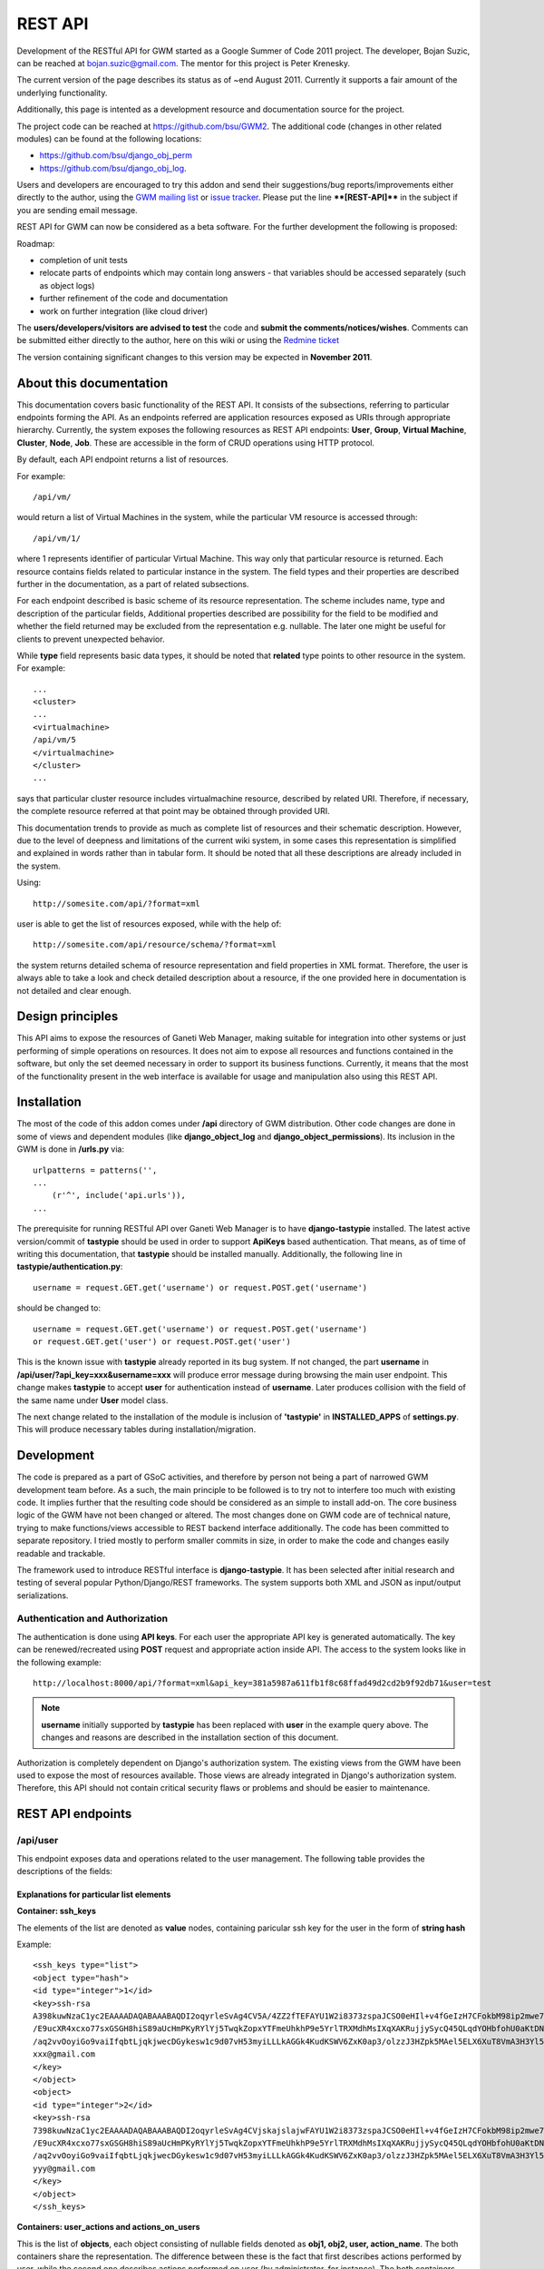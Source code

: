 ========
REST API
========

Development of the RESTful API for GWM started as a Google Summer of
Code 2011 project.
The developer, Bojan Suzic, can be reached at bojan.suzic@gmail.com.
The mentor for this project is Peter Krenesky.

The current version of the page describes its status as of ~end August
2011. Currently it supports a fair amount of the underlying
functionality.

Additionally, this page is intented as a development resource and
documentation source for the project.

The project code can be reached at https://github.com/bsu/GWM2.
The additional code (changes in other related modules) can be found at
the following locations:

* https://github.com/bsu/django_obj_perm 
* https://github.com/bsu/django_obj_log.

Users and developers are encouraged to try this addon and send their
suggestions/bug reports/improvements either directly to the author,
using the `GWM mailing list <http://groups.google.com/group/ganeti-webmgr>`_ or 
`issue tracker <http://code.osuosl.org/projects/ganeti-webmgr/issues>`_.
Please put the line ****[REST-API]**** in the subject if you are sending email
message.

REST API for GWM can now be considered as a beta software. For the
further development the following is proposed:

Roadmap:

* completion of unit tests
* relocate parts of endpoints which may contain long answers - that
  variables should be accessed separately (such as object logs)
* further refinement of the code and documentation
* work on further integration (like cloud driver)

The **users/developers/visitors are advised to test** the code and **submit
the comments/notices/wishes**. Comments can be submitted either directly
to the author, here on this wiki or using the `Redmine ticket <http://code.osuosl.org/issues/3573>`_

The version containing significant changes to this version may be
expected in **November 2011**.

About this documentation
------------------------

This documentation covers basic functionality of the REST API. It
consists of the subsections, referring to particular endpoints forming
the API. As an endpoints referred are application resources exposed as
URIs through appropriate hierarchy. Currently, the system exposes the
following resources as REST API endpoints: **User**,
**Group**, **Virtual Machine**, **Cluster**,
**Node**, **Job**. These are accessible in the form of
CRUD operations using HTTP protocol.

By default, each API endpoint returns a list of resources.

For example::

    /api/vm/

would return a list of Virtual Machines in the system, while the
particular VM resource is accessed through::

    /api/vm/1/

where 1 represents identifier of particular Virtual Machine. This way
only that particular resource is returned.
Each resource contains fields related to particular instance in the
system. The field types and their properties are described further in
the documentation, as a part of related subsections.

For each endpoint described is basic scheme of its resource
representation. The scheme includes name, type and description of the
particular fields, Additional properties described are  possibility for
the field to be modified and whether the field returned may be excluded
from the representation e.g. nullable. The later one might be useful for
clients to prevent unexpected behavior.

While **type** field represents basic data types, it should be
noted that **related** type points to other resource in the
system. For example::

    ...
    <cluster>
    ...
    <virtualmachine>
    /api/vm/5
    </virtualmachine>
    </cluster>
    ...

says that particular cluster resource includes virtualmachine
resource, described by related URI. Therefore, if necessary, the
complete resource referred at that point may be obtained through
provided URI.

This documentation trends to provide as much as complete list of
resources and their schematic description. However, due to the level of
deepness and limitations of the current wiki system, in some cases this
representation is simplified and explained in words rather than in
tabular form. It should be noted that all these descriptions are already
included in the system.

Using::

    http://somesite.com/api/?format=xml

user is able to get the list of resources exposed, while with the help of::

    http://somesite.com/api/resource/schema/?format=xml

the system returns detailed schema of resource representation and field
properties in XML format. Therefore, the user is always able to take a
look and check detailed description about a resource, if the one
provided here in documentation is not detailed and clear enough.

Design principles
-----------------

This API aims to expose the resources of Ganeti Web Manager, making
suitable for integration into other systems or just performing of simple
operations on resources. It does not aim to expose all resources and
functions contained in the software, but only the set deemed necessary
in order to support its business functions. Currently, it means that the
most of the functionality present in the web interface is available for
usage and manipulation also using this REST API.

Installation
------------

The most of the code of this addon comes under **/api**
directory of GWM distribution. Other code changes are done in some of
views and dependent modules (like **django_object_log** and
**django_object_permissions**). Its inclusion in the GWM is
done in **/urls.py** via::

    urlpatterns = patterns('',
    ...
        (r'^', include('api.urls')),
    ...

The prerequisite for running RESTful API over Ganeti Web Manager is to
have **django-tastypie** installed. The latest active
version/commit of **tastypie** should be used in order to
support **ApiKeys** based authentication. That means, as of
time of writing this documentation, that **tastypie** should be
installed manually. Additionally, the following line in
**tastypie/authentication.py**::

    username = request.GET.get('username') or request.POST.get('username')

should be changed to::

    username = request.GET.get('username') or request.POST.get('username')
    or request.GET.get('user') or request.POST.get('user')

This is the known issue with **tastypie** already reported in
its bug system. If not changed, the part **username** in
**/api/user/?api_key=xxx&username=xxx** will produce error
message during browsing the main user endpoint. This change makes
**tastypie** to accept **user** for authentication
instead of **username**. Later produces collision with the
field of the same name under **User** model class.

The next change related to the installation of the module is inclusion
of **'tastypie'** in **INSTALLED_APPS** of
**settings.py**. This will produce necessary tables during
installation/migration.

Development
-----------

The code is prepared as a part of GSoC activities, and therefore by
person not being a part of narrowed GWM development team before. As a
such, the main principle to be followed is to try not to interfere too
much with existing code. It implies further that the resulting code
should be considered as an simple to install add-on. The core business
logic of the GWM have not been changed or altered. The most changes done
on GWM code are of technical nature, trying to make functions/views
accessible to REST backend interface additionally. The code has been
committed to separate repository. I tried mostly to perform smaller
commits in size, in order to make the code and changes easily readable
and trackable.

The framework used to introduce RESTful interface is **django-tastypie**.
It has been selected after initial research and testing of several
popular Python/Django/REST frameworks. The system supports both XML and
JSON as input/output serializations.

Authentication and Authorization
~~~~~~~~~~~~~~~~~~~~~~~~~~~~~~~~

The authentication is done using **API keys**. For each user
the appropriate API key is generated automatically. The key can be
renewed/recreated using **POST** request and appropriate action
inside API. The access to the system looks like in the following
example::

    http://localhost:8000/api/?format=xml&api_key=381a5987a611fb1f8c68ffad49d2cd2b9f92db71&user=test

.. Note:: **username** initially supported by
          **tastypie** has been replaced with **user** in the
          example query above. The changes and reasons are described in the
          installation section of this document.

Authorization is completely dependent on Django's authorization system.
The existing views from the GWM have been used to expose the most of
resources available. Those views are already integrated in Django's
authorization system. Therefore, this API should not contain critical
security flaws or problems and should be easier to maintenance.

REST API endpoints
------------------

/api/user
~~~~~~~~~

This endpoint exposes data and operations related to the user
management.
The following table provides the descriptions of the fields:

.. raw:: html

	<table>
		<tr>
			<th>Name </th>
			<th>Type </th>
			<th>ReadOnly </th>
			<th>Nullable </th>
			<th>Description </th>
		</tr>
		<tr>
			<td><code>username</code></td>
			<td><code>string</code></td>
			<td> </td>
			<td> </td>
			<td>Required. 30 characters or fewer. Letters, numbers and @/./+/-/_ characters</td>
		</tr>
		<tr>
			<td><code>ssh_keys</code></td>
			<td><code>list</code></td>
			<td> </td>
			<td style="text-align:center;">x</td>
			<td>SSH keys for user's account. The list may be composed of several objects.</td>
		</tr>
		<tr>
			<td><code>first_name</code></td>
			<td><code>string</code></td>
			<td> </td>
			<td> </td>
			<td>Unicode string data. Ex: "Hello World"</td>
		</tr>
		<tr>
			<td><code>last_name</code></td>
			<td><code>string</code></td>
			<td> </td>
			<td> </td>
			<td>Unicode string data. Ex: "Hello World"</td>
		</tr>
		<tr>
			<td><code>actions_on_user</code></td>
			<td><code>list</code></td>
			<td style="text-align:center;">x</td>
			<td style="text-align:center;">x</td>
			<td>Returns the actions done on the user. The list is composed of objects, containing elements as described here.</td>
		</tr>
		<tr>
			<td><code>groups</code></td>
			<td><code>related</code></td>
			<td style="text-align:center;">x</td>
			<td style="text-align:center;">x</td>
			<td>Returns the groups the user is member of</td>
		</tr>
		<tr>
			<td><code>api_key</code></td>
			<td><code>string</code></td>
			<td style="text-align:center;">x</td>
			<td style="text-align:center;">x</td>
			<td>Returns the api key of the user</td>
		</tr>
		<tr>
			<td><code>used_resources</code></td>
			<td><code>list</code></td>
			<td style="text-align:center;">x</td>
			<td style="text-align:center;">x</td>
			<td>Returns the resources used by the objects user has access to in the form of the list.</td>
		</tr>
		<tr>
			<td><code>is_active</code></td>
			<td><code>boolean</code></td>
			<td> </td>
			<td> </td>
			<td>Designates whether this user should be treated as active. Unselect this instead of deleting accounts.</td>
		</tr>
		<tr>
			<td><code>id</code></td>
			<td><code>string</code></td>
			<td style="text-align:center;">x</td>
			<td> </td>
			<td>Unicode string data. Ex: "Hello World"</td>
		</tr>
		<tr>
			<td><code>is_superuser</code></td>
			<td><code>boolean</code></td>
			<td> </td>
			<td> </td>
			<td>Designates that this user has all permissions without explicitly assigning them.</td>
		</tr>
		<tr>
			<td><code>is_staff</code></td>
			<td><code>boolean</code></td>
			<td> </td>
			<td> </td>
			<td>Designates whether the user can log into this admin site.</td>
		</tr>
		<tr>
			<td><code>last_login</code></td>
			<td><code>datetime</code></td>
			<td> </td>
			<td> </td>
			<td>A date &#38; time as a string. Ex: "2010-11-10T03:07:43"</td>
		</tr>
		<tr>
			<td><code>date_joined</code></td>
			<td><code>datetime</code></td>
			<td> </td>
			<td> </td>
			<td>A date &#38; time as a string. Ex: "2010-11-10T03:07:43"</td>
		</tr>
		<tr>
			<td><code>user_actions</code></td>
			<td><code>list</code></td>
			<td style="text-align:center;">x</td>
			<td> </td>
			<td>Returns the actions done by the user. The list is composed of objects, containing elements as described here.</td>
		</tr>
		<tr>
			<td><code>permissions</code></td>
			<td><code>list</code></td>
			<td style="text-align:center;">x</td>
			<td style="text-align:center;">x</td>
			<td>Returns the status of users permissions on different families of objects</td>
		</tr>
		<tr>
			<td><code>password</code></td>
			<td><code>string</code></td>
			<td> </td>
			<td> </td>
			<td>Returns hashed password</td>
		</tr>
		<tr>
			<td><code>email</code></td>
			<td><code>string</code></td>
			<td> </td>
			<td> </td>
			<td>Unicode string data. Ex: "Hello World"</td>
		</tr>
		<tr>
			<td><code>resource_uri</code></td>
			<td><code>string</code></td>
			<td style="text-align:center;">x</td>
			<td> </td>
			<td>Unicode string data. Ex: "Hello World"</td>
		</tr>
	</table>

Explanations for particular list elements 
'''''''''''''''''''''''''''''''''''''''''

**Container: ssh_keys**

The elements of the list are denoted as **value** nodes,
containing paricular ssh key for the user in the form of **string
hash**

Example::

    <ssh_keys type="list">
    <object type="hash">
    <id type="integer">1</id>
    <key>ssh-rsa
    A398kuwNzaC1yc2EAAAADAQABAAABAQDI2oqyrleSvAg4CV5A/4ZZ2fTEFAYU1W2i8373zspaJCSO0eHIl+v4fGeIzH7CFokbM98ip2mwe7KtFk2VoO1
    /E9ucXR4xcxo77sxGSGH8hiS89aUcHmPKyRYlYj5TwqkZopxYTFmeUhkhP9e5YrlTRXMdhMsIXqXAKRujjySycQ45QLqdYOHbfohU0aKtDN01bYFOQ7/y/9wepXczlXD7rTIhT6
    /aq2vvOoyiGo9vaiIfqbtLjqkjwecDGykesw1c9d07vH53myiLLLkAGGk4KudKSWV6ZxK0ap3/olzzJ3HZpk5MAel5ELX6XuT8VmA3H3Yl5N//DrBUmKciMIaRx
    xxx@gmail.com
    </key>
    </object>
    <object>
    <id type="integer">2</id>
    <key>ssh-rsa
    7398kuwNzaC1yc2EAAAADAQABAAABAQDI2oqyrleSvAg4CVjskajslajwFAYU1W2i8373zspaJCSO0eHIl+v4fGeIzH7CFokbM98ip2mwe7KtFk2VoO1
    /E9ucXR4xcxo77sxGSGH8hiS89aUcHmPKyRYlYj5TwqkZopxYTFmeUhkhP9e5YrlTRXMdhMsIXqXAKRujjySycQ45QLqdYOHbfohU0aKtDN01bYFOQ7/y/9wepXczlXD7rTIhT6
    /aq2vvOoyiGo9vaiIfqbtLjqkjwecDGykesw1c9d07vH53myiLLLkAGGk4KudKSWV6ZxK0ap3/olzzJ3HZpk5MAel5ELX6XuT8VmA3H3Yl5N//DrBUmKciMIYYY
    yyy@gmail.com
    </key>
    </object>
    </ssh_keys>

**Containers: user_actions and actions_on_users**

This is the list of **objects**, each object consisting of
nullable fields denoted as **obj1, obj2, user, action_name**.
The both containers share the representation. The difference between
these is the fact that first describes actions performed by user, while
the second one describes actions performed on user (by administrator,
for instance).
The both containers provide read only information.

.. raw:: html

	<table>
		<tr>
			<th>Name </th>
			<th>Type </th>
			<th>Description </th>
		</tr>
		<tr>
			<td><code>obj1</code>, <code>obj2</code> </td>
			<td> <code>related</code> </td>
			<td> Describe action object</td>
		</tr>
		<tr>
			<td><code>timestamp</code> </td>
			<td> <code>timestamp&gt;</code> </td>
			<td> Date and time of action execution</td>
		</tr>
		<tr>
			<td><code>user</code></td>
			<td><code>related</code></td>
			<td>User performing the action</td>
		</tr>
		<tr>
			<td><code>action_name</code></td>
			<td><code>string</code></td>
			<td>Describes action name using internal descriptions</td>
		</tr>
	</table>

Example::

    <user_actions type="list">
    <object type="hash">
    <obj1>/api/vm/3/</obj1>
    <timestamp>2011-07-31T15:23:45.533479</timestamp>
    <obj2>/api/job/68/</obj2>
    <user>/api/user/2/</user>
    <action_name>VM_REBOOT</action_name>
    </object>
    <object type="hash">
    <obj1>/api/vm/3/</obj1>
    <timestamp>2011-07-31T17:04:02.333061</timestamp>
    <user>/api/user/2/</user>
    <action_name>EDIT</action_name>
    </object>

**Container used_resources**

This list consists of **object** elements, each containing
**resource**, **object** and **type**.
The field **object** represents related resource for which the
system resources consumption is given. The **type** is
**string** describing the object type using internal
descriptions (like **VirtualMachine** for virtual machine).
The **resource** contains subfields **virtual_cpus**,
**disk** and **ram**, each of type
**integer** and representing actual consumption of the
particular system resource in system's default dimension (e.g. MBs for
RAM consumption).

Example::

    <used_resources type="list">
    <object type="hash">
    <resource type="hash">
    <virtual_cpus type="integer">0</virtual_cpus>
    <disk type="integer">0</disk>
    <ram type="integer">0</ram>
    </resource>
    <object>/api/vm/3/</object><
    type>VirtualMachine</type>
    </object>
    <object type="hash">
    <resource type="hash">
    <virtual_cpus type="integer">0</virtual_cpus>
    <disk type="integer">0</disk>
    <ram type="integer">0</ram></resource>
    <object>/api/vm/11/</object>
    <type>VirtualMachine</type>
    </object>
    </used_resources>

**Container permissions**

**Permissions** contains elements describing particular
resource type, each further containing a list of resources. The primary
**elements** are described as **Cluster**,
**VirtualMachine**, **Group**. Their list member main
nodes are described as **object**, containing
**object** reference (related resource) for which the
permissions are set, and the **permissions** list containing
list of **values** as strings, describing permission type in
internal format (like **create_vm**).

Example::

    <permissions type="hash">
    <Cluster type="list"/>
    <Group type="list"/>
    <VirtualMachine type="list">
    <object type="hash">
    <object>/api/vm/3/</object>
    <permissions type="list">
    <value>admin</value>
    <value>power</value>
    <value>tags</value>
    </permissions>
    </object>
    <object type="hash">
    <object>/api/vm/11/</object>
    <permissions type="list">
    <value>admin</value>
    </permissions></object>
    </VirtualMachine>
    </permissions>


Manipulation and operations using POST/PUT/DELETE methods
'''''''''''''''''''''''''''''''''''''''''''''''''''''''''

The fields marked as non-readonly (table above) can be subject of
further manipulation and operations. **The same applies to the rest of
the document - those fields can be automatically updated or deleted by
performing analog request.**
In order to maintain consistency with REST approach, the
**PUT** method is used on currently available resources with
purpose to change or update them. On another side, **POST**
method is used either to generate new resources, or to perform
predefined actions on currently existing resources.

The following example demonstrates changing of users lastname and status
in system (disabling its account).
Request URI::

    PUT /api/user/1/?api_key=xxxxx&username=yyyyy

Request header::

    Content-Type: application/json
    Accept: application/json

Request payload::

    {"last_name":"New LastName", "is_active":false}

Server response::

    HTTP/1.1 204 NO CONTENT
    Date: Sat, 06 Aug 2011 11:18:25 GMT
    Server: WSGIServer/0.1 Python/2.7.1+
    Vary: Accept-Language, Cookie
    Content-Length: 0
    Content-Type: text/html; charset=utf-8
    Content-Language: en

The next example demonstrates generating of new Api key for the user:

Request URI::

    POST /api/user/2/?api_key=xxxxx&username=yyyyy

Request header::

    Content-Type: application/json
    Accept: application/xml

Request payload::

    {"action":"generate_api_key"}

Server response::

    HTTP/1.1 201 CREATED
    Date: Sat, 06 Aug 2011 11:21:56 GMT
    Server: WSGIServer/0.1 Python/2.7.1+
    Vary: Accept-Language, Cookie
    Content-Type: text/html; charset=utf-8
    Content-Language: en

Response body::

    <?xml version='1.0' encoding='utf-8'?>
    <object>
    <api_key>de0a57db0ce43d0f3c52f83eaf33387750ac9953</api_key>
    <userid>2</userid>
    </object>

For the API Key manipulation under **/api/user/** endpoint
implemented are two POST actions: **generate_api_key**, as
demonstrated in the example above, and **clean_api_key**.
The former generates a new API key for the user and returns it in the
response, while the later one cleans user's API key. This way its access
to the system using REST API is disabled, but the standard access using
web interface is untouch.

Additionally, two POST actions are implemented for user-group membership
manipulation.

.. raw:: html

	<table>
		<tr>
			<th>Action </th>
			<th>Payload </th>
			<th>Description </th>
			<th>Example </th>
		</tr>
		<tr>
			<td><code>add_to_group</code></td>
			<td><code>group</code></td>
			<td>Add the user to the group</td>
			<td><pre>{'action':'add_to_group', 'group':'/api/group/1/'}</pre></td>
		</tr>
		<tr>
			<td><code>remove_from_group</code></td>
			<td><code>group</code></td>
			<td>Remove the user from the group</td>
			<td><pre>{'action':'remove_from_group', 'group':'/api/group/1/'}</pre></td>
		</tr>
		<tr>
			<td><code>generate_api_key</code></td>
			<td style="text-align:center;">-</td>
			<td>Generate API key for the user </td>
			<td><pre>{'action':'generate_api_key'}</pre></td>
		</tr>
		<tr>
			<td><code>clean_api_key</code></td>
			<td style="text-align:center;">-</td>
			<td>Clean API key for the user </td>
			<td><pre>{'action':'clean_api_key'}</pre></td>
		</tr>
	</table>

/api/group
~~~~~~~~~~

This endpoint exposes data and operations related to the group
management.
The following table summarizes supported fields. 

.. raw:: html

	<table>
		<tr>
			<th>Name </th>
			<th>Type </th>
			<th>ReadOnly </th>
			<th>Nullable </th>
			<th>Description </th>
		</tr>
		<tr>
			<td><code>actions_on_group</code></td>
			<td><code>list</code></td>
			<td style="text-align:center;">x</td>
			<td> </td>
			<td>Returns the actions done on the group. The list is composed of objects, containing elements as described here.</td>
		</tr>
		<tr>
			<td><code>users</code></td>
			<td><code>related</code></td>
			<td> </td>
			<td style="text-align:center;">x</td>
			<td>Returns a list of the users belonging to the group.</td>
		</tr>
		<tr>
			<td><code>used_resources</code></td>
			<td><code>list</code></td>
			<td style="text-align:center;">x</td>
			<td style="text-align:center;">x</td>
			<td>Returns the resources used by the objects the group has access to in the form of the list.</td>
		</tr>
		<tr>
			<td><code>permissions</code></td>
			<td><code>list</code></td>
			<td style="text-align:center;">x</td>
			<td style="text-align:center;">x</td>
			<td>Returns the status of users permissions on different families of objects</td>
		</tr>
		<tr>
			<td><code>resource_uri</code></td>
			<td><code>string</code></td>
			<td style="text-align:center;">x</td>
			<td> </td>
			<td>Unicode string data. Ex: "Hello World"</td>
		</tr>
		<tr>
			<td><code>id</code></td>
			<td><code>string</code></td>
			<td style="text-align:center;">x</td>
			<td> </td>
			<td>Unicode string data. Ex: "Hello World"</td>
		</tr>
		<tr>
			<td><code>name</code></td>
			<td><code>string</code></td>
			<td> </td>
			<td> </td>
			<td>Unicode string data. Ex: "Hello World"</td>
		</tr>
	</table>

**Container: actions_on_group**

This is the list of **objects**, each object consisting of
nullable fields denoted as **obj1, obj2, user, action_name**.
This container describes actions performed on the group (by
administrator, for instance) in the form of read-only information.
Please note that inclusion od **obj1** and **obj2**
depends on the action type, e.g. one of these may be omitted.

.. raw:: html

	<table>
		<tr>
			<th>Name </th>
			<th>Type </th>
			<th>Description </th>
		</tr>
		<tr>
			<td><code>obj1</code>, <code>obj2</code> </td>
			<td> <code>related</code> </td>
			<td> Describe action object</td>
		</tr>
		<tr>
			<td><code>timestamp</code> </td>
			<td> <code>timestamp&gt;</code> </td>
			<td> Date and time of action execution</td>
		</tr>
		<tr>
			<td><code>user</code></td>
			<td><code>related</code></td>
			<td>User performing the action</td>
		</tr>
		<tr>
			<td><code>action_name</code></td>
			<td><code>string</code></td>
			<td>Describes action name using internal descriptions</td>
		</tr>
	</table>

Example::

    <actions_on_group type="list">
    <object type="hash">
    <obj1>/api/group/1/</obj1>
    <timestamp>2011-07-29T08:28:24.566903</timestamp>
    <user>/api/user/1/</user>
    <action_name>CREATE</action_name>
    </object>
    <object type="hash">
    <obj1>/api/cluster/1/</obj1>
    <timestamp>2011-07-29T08:28:59.854791</timestamp>
    <obj2>/api/group/1/</obj2>
    <user>/api/user/1/</user>
    <action_name>ADD_USER</action_name>
    </object>
    </actions_on_group>

**Field: users**

This simple field contains a list of users belonging to the group. The
type of the resource is **related**, which means that it points
to the URI representing the resource. Example::

    <users type="list">
    <value>/api/user/2/</value>
    <value>/api/user/3/</value>
    </users>

**Container used_resources**

The syntax used here is the same as used in the <object>User</object>
resource. For more information and example, please refer to the user
section of this document.

**Container permissions**

The syntax used here is the same as used in the <object>User</object>
resource. For more information and example, please refer to the user
section of this document.


Manipulation actions
''''''''''''''''''''

.. raw:: html

	<table>
		<tr>
			<th>Action </th>
			<th>Payload </th>
			<th>Description </th>
			<th>Example </th>
		</tr>
		<tr>
			<td><code>add_user</code></td>
			<td><code>user</code></td>
			<td>Add the user to the group</td>
			<td><pre>{'action':'add_user', 'user':'/api/user/2/'}</pre></td>
		</tr>
		<tr>
			<td><code>remove_user</code></td>
			<td><code>user</code></td>
			<td>Remove the user from the group</td>
			<td><pre>{'action':'remove_user', 'user':'/api/user/2/'}</pre></td>
		</tr>
	</table>

/api/vm
~~~~~~~

This endpoint exposes methods for VirtualMachine inspection and
manipulation.

**Important**: as the attributes exposing VM object are related to many
other objects and many calls are done on different views, here the
somewhat different approach to attribute exposure is used. At the main
point **/api/vm/**, which provides a list of virtual machines,
only the basic attributes of VM are provided. However, when the
particular object is called, sad **/api/vm/3/**, the system
returns additional set of its attributes. This is due to need to perform
additional calls which introduce network latency. Performing all those
calls at once for all virtual machines could produce unnecessary
overhead.

Fields exposed (main endpoint):

.. raw:: html

	<table>
		<tr>
			<th>Name </th>
			<th>Type </th>
			<th>ReadOnly </th>
			<th>Nullable </th>
			<th>Description </th>
		</tr>
		<tr>
			<td><code>pending_delete</code></td>
			<td><code>boolean</code></td>
			<td> </td>
			<td> </td>
			<td>Boolean data. Ex: True</td>
		</tr>
		<tr>
			<td><code>ram</code></td>
			<td><code>integer</code></td>
			<td> </td>
			<td> </td>
			<td>Integer data. Ex: 2673</td>
		</tr>
		<tr>
			<td><code>cluster</code></td>
			<td><code>related</code></td>
			<td> </td>
			<td style="text-align:center;">x</td>
			<td>A single related resource. Can be either a URI or set of nested resource data.</td>
		</tr>
		<tr>
			<td><code>last_job</code></td>
			<td><code>related</code></td>
			<td> </td>
			<td style="text-align:center;">x</td>
			<td>A single related resource. Can be either a URI or set of nested resource data.</td>
		</tr>
		<tr>
			<td><code>virtual_cpus</code></td>
			<td><code>integer</code></td>
			<td> </td>
			<td> </td>
			<td>Integer data. Ex: 2673</td>
		</tr>
		<tr>
			<td><code>id</code></td>
			<td><code>string</code></td>
			<td> </td>
			<td> </td>
			<td>Unicode string data. Ex: "Hello World"</td>
		</tr>
		<tr>
			<td><code>hostname</code></td>
			<td><code>string</code></td>
			<td> </td>
			<td> </td>
			<td>Unicode string data. Ex: "Hello World"</td>
		</tr>
		<tr>
			<td><code>status</code></td>
			<td><code>string</code></td>
			<td> </td>
			<td> </td>
			<td>Unicode string data. Ex: "Hello World"</td>
		</tr>
		<tr>
			<td><code>secondary_node</code></td>
			<td><code>related</code></td>
			<td> </td>
			<td style="text-align:center;">x</td>
			<td>A single related resource. Can be either a URI or set of nested resource data.</td>
		</tr>
		<tr>
			<td><code>operating_system</code></td>
			<td><code>string</code></td>
			<td> </td>
			<td> </td>
			<td>Unicode string data. Ex: "Hello World"</td>
		</tr>
		<tr>
			<td><code>disk_size</code></td>
			<td><code>integer</code></td>
			<td> </td>
			<td> </td>
			<td>Integer data. Ex: 2673</td>
		</tr>
		<tr>
			<td><code>primary_node</code></td>
			<td><code>related</code></td>
			<td> </td>
			<td style="text-align:center;">x</td>
			<td>A single related resource. Can be either a URI or set of nested resource data.</td>
		</tr>
		<tr>
			<td><code>resource_uri</code></td>
			<td><code>string</code></td>
			<td> </td>
			<td> </td>
			<td>Unicode string data. Ex: "Hello World"</td>
		</tr>
	</table>

Fields exposed (additionally, particular object):

.. raw:: html

	<table>
		<tr>
			<th>Name </th>
			<th>Type </th>
			<th>ReadOnly </th>
			<th>Nullable </th>
			<th>Description </th>
		</tr>
		<tr>
			<td><code>cluster_admin</code></td>
			<td><code>Boolean</code></td>
			<td style="text-align:center;">x</td>
			<td> </td>
			<td>Determines if the current user has admin permissions over cluster.</td>
		</tr>
		<tr>
			<td><code>power</code></td>
			<td><code>Boolean</code></td>
			<td style="text-align:center;">x</td>
			<td> </td>
			<td>Determines if the current user has admin permissions to power vm.</td>
		</tr>
		<tr>
			<td><code>modify</code></td>
			<td><code>Boolean</code></td>
			<td style="text-align:center;">x</td>
			<td> </td>
			<td>Determines if the current user has admin permissions to modify vm.</td>
		</tr>
		<tr>
			<td><code>job</code></td>
			<td><code>Boolean</code></td>
			<td style="text-align:center;">x</td>
			<td style="text-align:center;">x</td>
			<td>Points to the jobs related to the vm, if any.</td>
		</tr>
		<tr>
			<td><code>actions_on_vm</code></td>
			<td><code>list</code></td>
			<td style="text-align:center;">x</td>
			<td style="text-align:center;">x</td>
			<td>Returns the actions done on the user. The list is composed of objects, containing elements as described here.</td>
		</tr>
		<tr>
			<td><code>permissions</code></td>
			<td><code>list</code></td>
			<td style="text-align:center;">x</td>
			<td> </td>
			<td>Lists the objects (users and groups) having permissions over vm. Contains sublists users and groups, each having objects pointing to related user/group.</td>
		</tr>
		<tr>
			<td><code>admin</code></td>
			<td><code>Boolean</code></td>
			<td style="text-align:center;">x</td>
			<td> </td>
			<td>Determines if the current user has admin permissions over vm.</td>
		</tr>
		<tr>
			<td><code>remove</code></td>
			<td><code>Boolean</code></td>
			<td style="text-align:center;">x</td>
			<td> </td>
			<td>Determines if the current user has permissions to remove vm.</td>
		</tr>
		<tr>
			<td><code>migrate</code></td>
			<td><code>Boolean</code></td>
			<td style="text-align:center;">x</td>
			<td> </td>
			<td>Determines if the current user has admin permissions to migrate.</td>
		</tr>
	</table>

**Containers: actions_on_vm and permissions**

The format and members of those lists are similar to previous mentioned
fields, e.g. in **cluster** endpoint. For detailed description,
please refer to those.

The field **actions_on_vm** contains object(s) taking part in
action, user initiated the action, timestamp and the internal
description of the action in form of the string. The field
**permissions>** lists users and groups (as related fields)
which have any form of permissions on virtual machine.

**Operations supported**

Operations on VM are accomplished in form of action. Action is initiated
using POST request.
Example::

    POST /api/vm/7
    {"action":"shutdown"}

In this example, user initiates @POST@ request on Virtual Machine
described with @id=7@. The action type is described in field @action@ in
request header.

After the action is initiated, server sends back response.
Example:

Header::

    HTTP/1.1 200 OK
    Date: Wed, 27 Jul 2011 18:39:31 GMT
    Server: WSGIServer/0.1 Python/2.7.1+
    Vary: Accept-Language, Cookie
    Content-Type: application/json
    Content-Language: en

Body::

    {"end_ts": null, "id": "138722", "oplog": [[]], "opresult": [null],
    "ops": [{"OP_ID": "OP_INSTANCE_SHUTDOWN", "debug_level": 0, "dry_run":
    false, "ignore_offline_nodes": false, "instance_name":
    "ooga.osuosl.org", "priority": 0, "timeout": 120}], "opstatus":
    ["running"], "received_ts": [1311791966, 837045], "start_ts":
    [1311791966, 870332], "status": "running", "summary":
    ["INSTANCE_SHUTDOWN(ooga.osuosl.org)"]}

The following actions and parameters are supported:

.. raw:: html

	<table>
		<tr>
			<td>Action</td>
			<td>Parameters</td>
			<td>Description</td>
		</tr>
		<tr>
			<td>reboot</td>
			<td></td>
			<td>Reboot VM</td>
		</tr>
		<tr>
			<td>shutdown</td>
			<td></td>
			<td>Shutdown VM</td>
		</tr>
		<tr>
			<td>startup</td>
			<td></td>
			<td>Start VM up</td>
		</tr>
		<tr>
			<td>rename</td>
			<td>hostname,ip_check,name_check</td>
			<td>Rename VM</td>
		</tr>
	</table>

/api/cluster
~~~~~~~~~~~~

This endpoint describes fields and operations available for the Cluster.

.. raw:: html

    <table>
		<tr>
			<th>Name </th>
			<th>Type </th>
			<th>ReadOnly </th>
			<th>Nullable </th>
			<th>Description </th>
		</tr>
		<tr>
			<td><code>ram</code></td>
			<td><code>integer</code></td>
			<td> </td>
			<td style="text-align:center;">x</td>
			<td>Integer data. Ex: 2673</td>
		</tr>
		<tr>
			<td><code>nodes_count</code></td>
			<td><code>Integer</code></td>
			<td style="text-align:center;">x</td>
			<td style="text-align:center;">x</td>
			<td>Returns nodes count for the cluster.</td>
		</tr>
		<tr>
			<td><code>default_hypervisor</code></td>
			<td><code>string</code></td>
			<td style="text-align:center;">x</td>
			<td> </td>
			<td>Returns a default hypervisor for the cluster.</td>
		</tr>
		<tr>
			<td><code>virtual_cpus</code></td>
			<td><code>integer</code></td>
			<td> </td>
			<td style="text-align:center;">x</td>
			<td>Integer data. Ex: 2673</td>
		</tr>
		<tr>
			<td><code>disk</code></td>
			<td><code>integer</code></td>
			<td> </td>
			<td style="text-align:center;">x</td>
			<td>Integer data. Ex: 2673</td>
		</tr>
		<tr>
			<td><code>port</code></td>
			<td><code>integer</code></td>
			<td> </td>
			<td> </td>
			<td>Integer data. Ex: 2673</td>
		</tr>
		<tr>
			<td><code>hostname</code></td>
			<td><code>string</code></td>
			<td> </td>
			<td> </td>
			<td>Unicode string data. Ex: "Hello World"</td>
		</tr>
		<tr>
			<td><code>id</code></td>
			<td><code>string</code></td>
			<td> </td>
			<td> </td>
			<td>Unicode string data. Ex: "Hello World"</td>
		</tr>
		<tr>
			<td><code>available_ram</code></td>
			<td><code>list</code></td>
			<td style="text-align:center;">x</td>
			<td style="text-align:center;">x</td>
			<td>Returns a list with elements describing RAM status, including total, allocated, used and free memory.</td>
		</tr>
		<tr>
			<td><code>master</code></td>
			<td><code>string</code></td>
			<td style="text-align:center;">x</td>
			<td> </td>
			<td>Returns master node</td>
		</tr>
		<tr>
			<td><code>missing_ganeti</code></td>
			<td><code>list</code></td>
			<td style="text-align:center;">x</td>
			<td style="text-align:center;">x</td>
			<td>Returns a list with names of missing nodes in ganeti.</td>
		</tr>
		<tr>
			<td><code>username</code></td>
			<td><code>string</code></td>
			<td> </td>
			<td style="text-align:center;">x</td>
			<td>Unicode string data. Ex: "Hello World"</td>
		</tr>
		<tr>
			<td><code>missing_db</code></td>
			<td><code>list</code></td>
			<td style="text-align:center;">x</td>
			<td style="text-align:center;">x</td>
			<td>Returns a list with names of missing nodes in DB.</td>
		</tr>
		<tr>
			<td><code>description</code></td>
			<td><code>string</code></td>
			<td> </td>
			<td style="text-align:center;">x</td>
			<td>Unicode string data. Ex: "Hello World"</td>
		</tr>
		<tr>
			<td><code>software_version</code></td>
			<td><code>string</code></td>
			<td style="text-align:center;">x</td>
			<td> </td>
			<td>Returns a software version.</td>
		</tr>
		<tr>
			<td><code>quota</code></td>
			<td><code>list</code></td>
			<td style="text-align:center;">x</td>
			<td style="text-align:center;">x</td>
			<td>Returns a list containing objects describing quotas for the user performing the request.</td>
		</tr>
		<tr>
			<td><code>slug</code></td>
			<td><code>string</code></td>
			<td> </td>
			<td> </td>
			<td>Unicode string data. Ex: "Hello World"</td>
		</tr>
		<tr>
			<td><code>info</code></td>
			<td><code>list</code></td>
			<td style="text-align:center;">x</td>
			<td style="text-align:center;">x</td>
			<td>Complex container exposing many information related to the cluster. More details with example can be found in documentation/wiki.</td>
		</tr>
		<tr>
			<td><code>available_disk</code></td>
			<td><code>list</code></td>
			<td style="text-align:center;">x</td>
			<td style="text-align:center;">x</td>
			<td>Returns a list with elements describing disk status, including total, allocated, used and free disk space.</td>
		</tr>
		<tr>
			<td><code>default_quota</code></td>
			<td><code>list</code></td>
			<td style="text-align:center;">x</td>
			<td style="text-align:center;">x</td>
			<td>Returns a list containing objects describing default quotas.</td>
		</tr>
		<tr>
			<td><code>resource_uri</code></td>
			<td><code>string</code></td>
			<td> </td>
			<td> </td>
			<td>Unicode string data. Ex: "Hello World"</td>
		</tr>
		<tr>
			<td><code>vm_count</code></td>
			<td><code>Integer</code></td>
			<td style="text-align:center;">x</td>
			<td style="text-align:center;">x</td>
			<td>Returns a number of virtual machines on the cluster.</td>
		</tr>
	</table>

**Containers: available_ram and available_disk**

The first container provides information about status of the RAM in the
cluster. Analogously, the second one provides information about disk
space in the cluster. 

.. raw:: html

    <table>
		<tr>
			<th>Name </th>
			<th>Type </th>
			<th>Description </th>
		</tr>
		<tr>
			<td><code>total</code> </td>
			<td> <code>Integer</code> </td>
			<td> Total RAM available to the cluster</td>
		</tr>
		<tr>
			<td><code>allocated</code> </td>
			<td> <code>Integer&gt;</code> </td>
			<td> Allocated RAM</td>
		</tr>
		<tr>
			<td><code>used</code></td>
			<td><code>Integer</code></td>
			<td>Amount of RAM used in the cluster</td>
		</tr>
		<tr>
			<td><code>free</code></td>
			<td><code>Integer</code></td>
			<td>Free RAM</td>
		</tr>
	</table>

Example::

    <available_ram type="hash">
    <allocated type="integer">1024</allocated>
    <total type="integer">2004</total>
    <used type="integer">874</used>
    <free type="integer">980</free>
    </available_ram>

**Containers: missing_ganeti and missing_db**

Here the names of the missing machines are provided in the simple form.
The former container describes machines missing in the Ganeti, while the
former contains the machines missing in the database.

Example::

    <missing_db type="list">
    <value>3429_test</value>
    <value>breakthis.gwm.osuosl.org</value>
    <value>brookjon.gwm.osuosl.org</value>
    <value>noinstall2.gwm.osuosl.org</value>
    </missing_db>

**Container: quota and default_quota**

This container returns the quotas for the user performing request. If
the user is not found or do not have a quotas assigned, default quota is
returned.
If there are no values for the specific quota element, null is returned.
Default_quota container is additionally returned for the case that quota
for the user if found.

.. raw:: html

    <table>
		<tr>
			<th>Name </th>
			<th>Type </th>
			<th>Description </th>
		</tr>
		<tr>
			<td><code>default</code> </td>
			<td> <code>Integer</code> </td>
			<td> Used if default quota is returned</td>
		</tr>
		<tr>
			<td><code>virtual_cpus</code> </td>
			<td> <code>Integer</code> </td>
			<td> Virtual CPUs</td>
		</tr>
		<tr>
			<td><code>ram</code></td>
			<td><code>Integer</code></td>
			<td>Amount of RAM available to the user</td>
		</tr>
		<tr>
			<td><code>disk</code></td>
			<td><code>Integer</code></td>
			<td>Amount of disk available to the user</td>
		</tr>
	</table>

Example::

    <quota type="hash">
    <default type="integer">1</default>
    <virtual_cpus type="null"/>
    <ram type="null"/>
    <disk type="null"/>
    </quota>

**Container: info**

This element provides extensive information related to the cluster.
These information are used internally in Ganeti Web Manager to render
specific pages. As of level of detail used, the field contained here
will not be described but just provided in detail in example.

::

    <info type="hash">
    <default_iallocator/>
    <maintain_node_health type="boolean">False</maintain_node_health>
    <hvparams type="hash">
    <kvm type="hash">
    <nic_type>paravirtual</nic_type>
    <use_chroot type="boolean">False</use_chroot>
    <migration_port type="integer">8102</migration_port>
    <vnc_bind_address>0.0.0.0</vnc_bind_address>
    <cdrom2_image_path/>
    <usb_mouse/>
    <migration_downtime type="integer">30</migration_downtime>
    <floppy_image_path/>
    <kernel_args>ro</kernel_args>
    <cdrom_image_path/>
    <boot_order>disk</boot_order>
    <vhost_net type="boolean">False</vhost_net>
    <disk_cache>default</disk_cache>
    <kernel_path/>
    <initrd_path/>
    <vnc_x509_verify type="boolean">False</vnc_x509_verify>
    <vnc_tls type="boolean">False</vnc_tls>
    <cdrom_disk_type/>
    <use_localtime type="boolean">False</use_localtime>
    <security_domain/>
    <serial_console type="boolean">False</serial_console>
    <kvm_flag/>
    <vnc_password_file/>
    <migration_bandwidth type="integer">32</migration_bandwidth>
    <disk_type>paravirtual</disk_type>
    <migration_mode>live</migration_mode>
    <security_model>pool</security_model>
    <root_path>/dev/vda3</root_path>
    <vnc_x509_path/>
    <acpi type="boolean">True</acpi>
    <mem_path/>
    </kvm>
    </hvparams>
    <default_hypervisor>kvm</default_hypervisor>
    <uid_pool type="list">
    <objects>
    <value type="integer">8001</value>
    <value type="integer">8030</value>
    </objects>
    </uid_pool>
    <prealloc_wipe_disks type="boolean">False</prealloc_wipe_disks>
    <primary_ip_version type="integer">4</primary_ip_version>
    <mtime type="float">1308862451.98</mtime>
    <os_hvp type="hash"/>
    <osparams type="hash"/>
    <uuid>0b3b2432-a8e1-4c17-a99b-87303841cb95</uuid>
    <export_version type="integer">0</export_version>
    <hidden_os type="list"/>
    <master>gwm1.osuosl.org</master>
    <nicparams type="hash">
    <default type="hash">
    <link>br0</link>
    <mode>bridged</mode>
    </default>
    </nicparams>
    <protocol_version type="integer">2040000</protocol_version>
    <config_version type="integer">2040000</config_version>
    <software_version>2.4.2</software_version>
    <tags type="list"/>
    <os_api_version type="integer">20</os_api_version>
    <candidate_pool_size type="integer">10</candidate_pool_size>
    <file_storage_dir>/var/lib/ganeti-storage/file</file_storage_dir>
    <blacklisted_os type="list"/>
    <enabled_hypervisors type="list">
    <value>kvm</value>
    </enabled_hypervisors>
    <drbd_usermode_helper>/bin/true</drbd_usermode_helper>
    <reserved_lvs type="list"/>
    <ctime type="float">1292887189.41</ctime>
    <name>gwm.osuosl.org</name>
    <master_netdev>eth0</master_netdev>
    <ndparams type="hash">
    <oob_program type="null"/>
    </ndparams>
    <architecture type="list">
    <value>64bit</value>
    <value>x86_64</value>
    </architecture>
    <volume_group_name>ganeti</volume_group_name>
    <beparams type="hash">
    <default type="hash">
    <auto_balance type="boolean">True</auto_balance>
    <vcpus type="integer">2</vcpus>
    <memory type="integer">512</memory>
    </default>
    </beparams>
    </info>

/api/node
~~~~~~~~~

In this endpoint exposed are the attributes and operations on the
Cluster.

.. raw:: html

    <table>
		<tr>
			<th>Name </th>
			<th>Type </th>
			<th>ReadOnly </th>
			<th>Nullable </th>
			<th>Description </th>
		</tr>
		<tr>
			<td><code>info</code></td>
			<td><code>list</code></td>
			<td style="text-align:center;">x</td>
			<td> </td>
			<td>This complex field returns various information related to the node.</td>
		</tr>
		<tr>
			<td><code>ram_free</code></td>
			<td><code>integer</code></td>
			<td style="text-align:center;">x</td>
			<td> </td>
			<td>Integer data. Ex: 2673</td>
		</tr>
		<tr>
			<td><code>Admin</code></td>
			<td><code>boolean</code></td>
			<td style="text-align:center;">x</td>
			<td> </td>
			<td>Determines if the user has admin status on the node</td>
		</tr>
		<tr>
			<td><code>hostname</code></td>
			<td><code>string</code></td>
			<td style="text-align:center;">x</td>
			<td> </td>
			<td>Hostname of the node</td>
		</tr>
		<tr>
			<td><code>modify</code></td>
			<td><code>boolean</code></td>
			<td style="text-align:center;">x</td>
			<td> </td>
			<td>Determines if the user is able to modify node parameters</td>
		</tr>
		<tr>
			<td><code>cluster</code></td>
			<td><code>related</code></td>
			<td style="text-align:center;">x</td>
			<td> </td>
			<td>Cluster the node belongs to</td>
		</tr>
		<tr>
			<td><code>disk_total</code></td>
			<td><code>integer</code></td>
			<td> </td>
			<td> </td>
			<td>Integer data. Ex: 2673</td>
		</tr>
		<tr>
			<td><code>node_count</code></td>
			<td><code>Integer</code></td>
			<td style="text-align:center;">x</td>
			<td> </td>
			<td>Number of the nodes in the cluster</td>
		</tr>
		<tr>
			<td><code>last_job</code></td>
			<td><code>related</code></td>
			<td> </td>
			<td style="text-align:center;">x</td>
			<td>A single related resource. Can be either a URI or set of nested resource data.</td>
		</tr>
		<tr>
			<td><code>disk_free</code></td>
			<td><code>integer</code></td>
			<td style="text-align:center;">x</td>
			<td> </td>
			<td>Integer data. Ex: 2673</td>
		</tr>
		<tr>
			<td><code>ram_total</code></td>
			<td><code>integer</code></td>
			<td style="text-align:center;">x</td>
			<td> </td>
			<td>Integer data. Ex: 2673</td>
		</tr>
		<tr>
			<td><code>role</code></td>
			<td><code>string</code></td>
			<td style="text-align:center;">x</td>
			<td> </td>
			<td>Unicode string data. Ex: "Hello World"</td>
		</tr>
		<tr>
			<td><code>offline</code></td>
			<td><code>boolean</code></td>
			<td style="text-align:center;">x</td>
			<td> </td>
			<td>Boolean data. Ex: True</td>
		</tr>
		<tr>
			<td><code>id</code></td>
			<td><code>string</code></td>
			<td style="text-align:center;">x</td>
			<td> </td>
			<td>Unicode string data. Ex: "Hello World"</td>
		</tr>
		<tr>
			<td><code>primary_list</code></td>
			<td><code>list</code></td>
			<td style="text-align:center;">x</td>
			<td style="text-align:center;">x </td>
			<td>List of virtual machines (primary node). Contains vm link (related) and hostname for particular object.</td>
		</tr>
		<tr>
			<td><code>secondary_list</code></td>
			<td><code>list</code></td>
			<td style="text-align:center;">x</td>
			<td style="text-align:center;">x </td>
			<td>List of virtual machines (secondary node). Contains vm link (related) and hostname for particular object.</td>
		</tr>
		<tr>
			<td><code>actions_on_node</code></td>
			<td><code>list</code></td>
			<td style="text-align:center;">x</td>
			<td> </td>
			<td>Returns the actions done on the node. The list is composed of objects, containing elements as described here.</td>
		</tr>
		<tr>
			<td><code>resource_uri</code></td>
			<td><code>string</code></td>
			<td style="text-align:center;">x</td>
			<td> </td>
			<td>Unicode string data. Ex: "Hello World"</td>
		</tr>
	</table>

**Container: actions_on_node**

This container provides the actions done on the node in form of the log.
It is similar in the form to the other actions_on_X containers in other
endpoints. For more info please take a look there.

**Container: primary_list and secondary_list**

These containers provide the list of virtual machines existing on the
node in primary and secondary node mode.
The list is simple and includes object hostname and related link.
Example::

    <primary_list type="list">
    <object type="hash">
    <hostname>3429</hostname>
    <resource>/api/vm/1/</resource>
    </object>
    <object type="hash">
    <hostname>breakthis.gwm.osuosl.org</hostname>
    <resource>/api/vm/2/</resource>
    </object>
    </primary_list>

**Container: info**

This element provides extensive information related to the node. These
information are used internally in Ganeti Web Manager to render specific
pages. As of level of detail used, the field contained here will be
described partially only. It should be noted that the elements in the
table may be nullable. The full example output is included after the
table.

.. raw:: html

    <table>
		<tr>
			<th>Name </th>
			<th>Type </th>
			<th>Description </th>
		</tr>
		<tr>
			<td><code>pinst_cnt</code> </td>
			<td> <code>Integer</code> </td>
			<td> Number of virtual machines for which the node is primary</td>
		</tr>
		<tr>
			<td><code>sinst_cnt</code> </td>
			<td> <code>Integer</code> </td>
			<td> Number of virtual machines for which the node is secondary</td>
		</tr>
		<tr>
			<td><code>pinst_list</code> </td>
			<td> <code>List</code> </td>
			<td> Virtual machines on this node (primary)</td>
		</tr>
		<tr>
			<td><code>sinst_list</code> </td>
			<td> <code>List</code> </td>
			<td> Virtual machines on this node (secondary)</td>
		</tr>
		<tr>
			<td><code>drained</code> </td>
			<td> <code>Boolean</code> </td>
			<td> Determines if the node is drained</td>
		</tr>
		<tr>
			<td><code>offline</code> </td>
			<td> <code>Boolean</code> </td>
			<td> Determines if the node is ofline</td>
		</tr>
		<tr>
			<td><code>vm_capable</code> </td>
			<td> <code>Boolean</code> </td>
			<td> Determines if the node is capable of hosting virtual machines</td>
		</tr>
		<tr>
			<td><code>master_capable</code> </td>
			<td> <code>Boolean</code> </td>
			<td> Determines if the node is capable to become master node</td>
		</tr>
		<tr>
			<td><code>master_candidate</code> </td>
			<td> <code>Boolean</code> </td>
			<td> Determines if the node is master candidate</td>
		</tr>
		<tr>
			<td><code>mnode</code> </td>
			<td> <code>Boolean</code> </td>
			<td> Determines if the node is active master node</td>
		</tr>
		<tr>
			<td><code>pip</code> </td>
			<td> <code>String</code> </td>
			<td> Primary IP address of the node</td>
		</tr>
		<tr>
			<td><code>sip</code> </td>
			<td> <code>String</code> </td>
			<td> Secondary IP address of the node</td>
		</tr>
		<tr>
			<td><code>uuid</code> </td>
			<td> <code>String</code> </td>
			<td> UUID</td>
		</tr>
		<tr>
			<td><code>group.uuid</code> </td>
			<td> <code>String</code> </td>
			<td>group UUID</td>
		</tr>
		<tr>
			<td><code>tags</code> </td>
			<td> <code>List</code> </td>
			<td> Tags attached to the node</td>
		</tr>
	</table>

::

    <info type="hash">
    <dfree type="integer">30336</dfree>
    <cnodes type="integer">1</cnodes>
    <serial_no type="integer">1</serial_no>
    <dtotal type="integer">60012</dtotal>
    <sinst_cnt type="integer">0</sinst_cnt>
    <mtime type="null"/>
    <pip>140.211.15.61</pip>
    <mfree type="integer">1310</mfree>
    <sip>140.211.15.61</sip>
    <uuid>4a0e9df5-0b59-4643-b156-c133edb035bc</uuid>
    <drained type="boolean">False</drained>
    <sinst_list type="list"/>
    <csockets type="integer">1</csockets>
    <role>M</role>
    <ctotal type="integer">2</ctotal>
    <offline type="boolean">False</offline>
    <vm_capable type="boolean">True</vm_capable>
    <pinst_cnt type="integer">15</pinst_cnt>
    <mtotal type="integer">2004</mtotal>
    <tags type="list"/>
    <group.uuid>e318906a-40cd-4702-813b-c2185abaf8ec</group.uuid>
    <master_capable type="boolean">True</master_capable>
    <ctime type="null"/>
    <master_candidate type="boolean">True</master_candidate>
    <name>gwm1.osuosl.org</name>
    <mnode type="integer">730</mnode>
    <pinst_list type="list">
    <value>3429</value>
    <value>noinstall2.gwm.osuosl.org</value>
    <value>failed</value>
    <value>success</value>
    <value>derpers.gwm.osuosl.org</value>
    <value>testtest</value
    ><value>breakthis.gwm.osuosl.org</value>
    <value>foobarherpderp.gwm</value>
    <value>brookjon.gwm.osuosl.org</value>
    <value>orphanme</value>
    <value>foobar352</value>
    <value>testcdrom2.gwm.osuosl.org</value>
    <value>ooga.osuosl.org</value>
    <value>diskless3</value>
    <value>noinstall.gwm.osuosl.org</value>
    </pinst_list>
    </info>

/api/job
~~~~~~~~

This endpoint exposes information related to the job execution in the
system.

.. raw:: html

	<table>
		<tr>
			<th>Name </th>
			<th>Type </th>
			<th>ReadOnly </th>
			<th>Nullable </th>
			<th>Description </th>
		</tr>
		<tr>
			<td><code>status</code></td>
			<td><code>string</code></td>
			<td> </td>
			<td> </td>
			<td>Unicode string data. Ex: "Hello World"</td>
		</tr>
		<tr>
			<td><code>summarys</code></td>
			<td><code>string</code></td>
			<td style="text-align:center;">x</td>
			<td style="text-align:center;">x</td>
			<td>Describes the job summary.</td>
		</tr>
		<tr>
			<td><code>job_id</code></td>
			<td><code>integer</code></td>
			<td> </td>
			<td> </td>
			<td>Integer data. Ex: 2673</td>
		</tr>
		<tr>
			<td><code>cluster_admin</code></td>
			<td><code>Boolean</code></td>
			<td style="text-align:center;">x</td>
			<td> </td>
			<td>Determines if the current user has admin permissions over related cluster.</td>
		</tr>
		<tr>
			<td><code>ops</code></td>
			<td><code>list</code></td>
			<td style="text-align:center;">x</td>
			<td> </td>
			<td>Complex field containing details about job. The field contents depend on the job type. More details can be found in the wiki.</td>
		</tr>
		<tr>
			<td><code>opresult</code></td>
			<td><code>list</code></td>
			<td style="text-align:center;">x</td>
			<td style="text-align:center;">x</td>
			<td>Describes the error occurred during job execution.</td>
		</tr>
		<tr>
			<td><code>cluster</code></td>
			<td><code>related</code></td>
			<td> </td>
			<td> </td>
			<td>A single related resource. Can be either a URI or set of nested resource data.</td>
		</tr>
		<tr>
			<td><code>finished</code></td>
			<td><code>datetime</code></td>
			<td> </td>
			<td style="text-align:center;">x</td>
			<td>A date &#38; time as a string. Ex: "2010-11-10T03:07:43"</td>
		</tr>
		<tr>
			<td><code>cleared</code></td>
			<td><code>boolean</code></td>
			<td> </td>
			<td> </td>
			<td>Boolean data. Ex: True</td>
		</tr>
		<tr>
			<td><code>resource_uri</code></td>
			<td><code>string</code></td>
			<td> </td>
			<td> </td>
			<td>Unicode string data. Ex: "Hello World"</td>
		</tr>
	</table>

**Container: opresult**

This field contains a detailed description of error encountered during
job execution.
The fields included are the following:

.. raw:: html

	<table>
		<tr>
			<th>Name </th>
			<th>Type </th>
			<th>Description </th>
		</tr>
		<tr>
			<td>error_type</td>
			<td>string</td>
			<td>Denotes the type of the error</td>
		</tr>
		<tr>
			<td>error_message</td>
			<td>string</td>
			<td>Contains a summary description of the error. May be omitted.</td>
		</tr>
		<tr>
			<td>error_family</td>
			<td>string</td>
			<td>Relates error to the family of errors. May be omitted.</td>
		</tr>
	</table>

Example::

    <opresult type="hash">
    <error_type>OpPrereqError</error_type>
    <error_message>The given name (owelwjqe) does not resolve: Name or
    service not known</error_message>
    <error_family>resolver_error</error_family>
    </opresult>

**Container: ops**
This field contains information about the job executed. There may be
many subfields included, spanned through several levels.

The following excerpts provide two typical example outputs:

::

    <pre>
    <ops type="list">
    <object type="hash">
    <hvparams type="hash">
    <nic_type>paravirtual</nic_type>
    <boot_order>disk</boot_order>
    <root_path>/dev/vda3</root_path>
    <serial_console type="boolean">False</serial_console>
    <cdrom_image_path/>
    <disk_type>paravirtual</disk_type>
    <kernel_path/>
    </hvparams>
    <debug_level type="integer">0</debug_level>
    <disk_template>plain</disk_template>
    <name_check type="boolean">True</name_check>
    <osparams type="hash"/>
    <src_node type="null"/>
    <source_x509_ca type="null"/>
    <dry_run type="boolean">False</dry_run>
    <pnode>gwm1.osuosl.org</pnode>
    <nics type="list">
    <object type="hash">
    <link>br0</link>
    <mode>bridged</mode>
    </object>
    </nics>
    <wait_for_sync type="boolean">True</wait_for_sync>
    <priority type="integer">0</priority>
    <start type="boolean">True</start>
    <ip_check type="boolean">True</ip_check>
    <source_shutdown_timeout type="integer">120</source_shutdown_timeout>
    <file_storage_dir type="null"/>
    <no_install type="boolean">False</no_install>
    <src_path type="null"/>
    <snode type="null"/>
    <identify_defaults type="boolean">False</identify_defaults>
    <OP_ID>OP_INSTANCE_CREATE</OP_ID>
    <source_instance_name type="null"/>
    <source_handshake type="null"/>
    <hypervisor>kvm</hypervisor>
    <force_variant type="boolean">False</force_variant>
    <disks type="list">
    <object type="hash">
    <size type="integer">408</size>
    </object>
    </disks>
    <instance_name>owelwjqe</instance_name>
    <mode>create</mode>
    <iallocator type="null"/>
    <file_driver>loop</file_driver>
    <os_type>image+debian-squeeze</os_type>
    <beparams type="hash">
    <vcpus type="integer">2</vcpus>
    <memory type="integer">512</memory>
    </beparams>
    </object>
    </ops>
    </pre>

::

    <pre>
    <ops type="list">
    <object type="hash">
    <instance_name>brookjon.gwm.osuosl.org</instance_name>
    <ignore_secondaries type="boolean">False</ignore_secondaries>
    <dry_run type="boolean">False</dry_run>
    <priority type="integer">0</priority>
    <debug_level type="integer">0</debug_level>
    <OP_ID>OP_INSTANCE_REBOOT</OP_ID>
    <reboot_type>hard</reboot_type>
    <shutdown_timeout type="integer">120</shutdown_timeout>
    </object>
    </ops>
    </pre>

